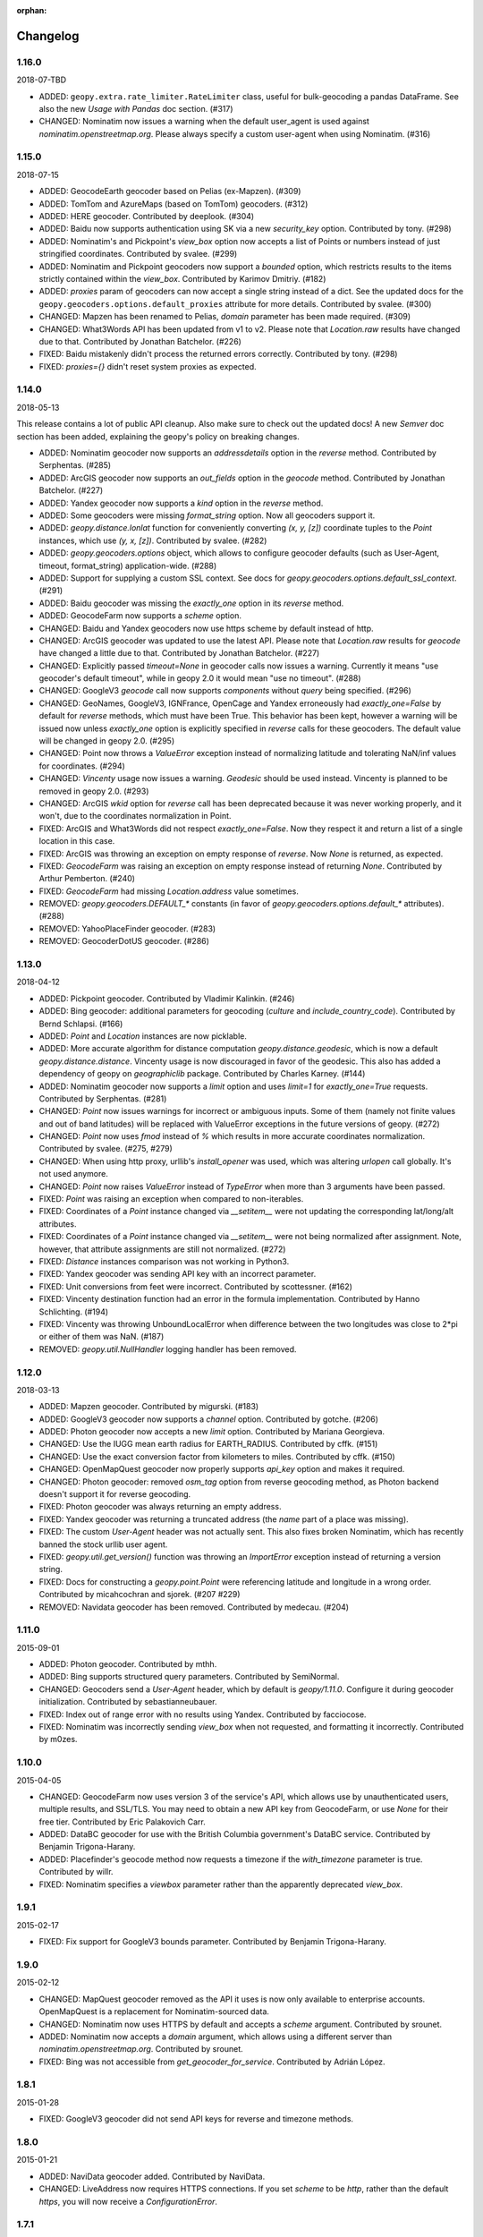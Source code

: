 :orphan:

Changelog
=========
1.16.0
------
2018-07-TBD

*   ADDED: ``geopy.extra.rate_limiter.RateLimiter`` class, useful for
    bulk-geocoding a pandas DataFrame. See also the new
    `Usage with Pandas` doc section. (#317)

*   CHANGED: Nominatim now issues a warning when the default user_agent
    is used against `nominatim.openstreetmap.org`. Please always specify
    a custom user-agent when using Nominatim. (#316)


1.15.0
------
2018-07-15

*   ADDED: GeocodeEarth geocoder based on Pelias (ex-Mapzen). (#309)

*   ADDED: TomTom and AzureMaps (based on TomTom) geocoders. (#312)

*   ADDED: HERE geocoder. Contributed by deeplook. (#304)

*   ADDED: Baidu now supports authentication using SK via a new
    `security_key` option.
    Contributed by tony. (#298)

*   ADDED: Nominatim's and Pickpoint's `view_box` option now accepts
    a list of Points or numbers instead of just stringified coordinates.
    Contributed by svalee. (#299)

*   ADDED: Nominatim and Pickpoint geocoders now support a `bounded`
    option, which restricts results to the items strictly contained
    within the `view_box`.
    Contributed by Karimov Dmitriy. (#182)

*   ADDED: `proxies` param of geocoders can now accept a single string
    instead of a dict. See the updated docs for
    the ``geopy.geocoders.options.default_proxies`` attribute for
    more details.
    Contributed by svalee. (#300)

*   CHANGED: Mapzen has been renamed to Pelias, `domain` parameter has
    been made required. (#309)

*   CHANGED: What3Words API has been updated from v1 to v2.
    Please note that `Location.raw` results have changed due to that.
    Contributed by Jonathan Batchelor. (#226)

*   FIXED: Baidu mistakenly didn't process the returned errors correctly.
    Contributed by tony. (#298)

*   FIXED: `proxies={}` didn't reset system proxies as expected.


1.14.0
------
2018-05-13

This release contains a lot of public API cleanup. Also make sure to
check out the updated docs! A new `Semver` doc section has been added,
explaining the geopy's policy on breaking changes.

*   ADDED: Nominatim geocoder now supports an `addressdetails` option in
    the `reverse` method.
    Contributed by Serphentas. (#285)

*   ADDED: ArcGIS geocoder now supports an `out_fields` option in
    the `geocode` method.
    Contributed by Jonathan Batchelor. (#227)

*   ADDED: Yandex geocoder now supports a `kind` option in the
    `reverse` method.

*   ADDED: Some geocoders were missing `format_string` option. Now all
    geocoders support it.

*   ADDED: `geopy.distance.lonlat` function for conveniently converting
    `(x, y, [z])` coordinate tuples to the `Point` instances, which use
    `(y, x, [z])`.
    Contributed by svalee. (#282)

*   ADDED: `geopy.geocoders.options` object, which allows to configure
    geocoder defaults (such as User-Agent, timeout, format_string)
    application-wide. (#288)

*   ADDED: Support for supplying a custom SSL context. See docs for
    `geopy.geocoders.options.default_ssl_context`. (#291)

*   ADDED: Baidu geocoder was missing the `exactly_one` option in its `reverse`
    method.

*   ADDED: GeocodeFarm now supports a `scheme` option.

*   CHANGED: Baidu and Yandex geocoders now use https scheme by default
    instead of http.

*   CHANGED: ArcGIS geocoder was updated to use the latest API.
    Please note that `Location.raw` results for `geocode` have changed
    a little due to that.
    Contributed by Jonathan Batchelor. (#227)

*   CHANGED: Explicitly passed `timeout=None` in geocoder calls now
    issues a warning. Currently it means "use geocoder's default timeout",
    while in geopy 2.0 it would mean "use no timeout". (#288)

*   CHANGED: GoogleV3 `geocode` call now supports `components` without
    `query` being specified. (#296)

*   CHANGED: GeoNames, GoogleV3, IGNFrance, OpenCage and Yandex erroneously
    had `exactly_one=False` by default for `reverse` methods, which must have
    been True. This behavior has been kept, however a warning will be issued
    now unless `exactly_one` option is explicitly specified in `reverse` calls
    for these geocoders. The default value will be changed in geopy 2.0. (#295)

*   CHANGED: Point now throws a `ValueError` exception instead of normalizing
    latitude and tolerating NaN/inf values for coordinates. (#294)

*   CHANGED: `Vincenty` usage now issues a warning. `Geodesic` should be used
    instead. Vincenty is planned to be removed in geopy 2.0. (#293)

*   CHANGED: ArcGIS `wkid` option for `reverse` call has been deprecated
    because it was never working properly, and it won't, due to
    the coordinates normalization in Point.

*   FIXED: ArcGIS and What3Words did not respect `exactly_one=False`.
    Now they respect it and return a list of a single location in this case.

*   FIXED: ArcGIS was throwing an exception on empty response of `reverse`.
    Now `None` is returned, as expected.

*   FIXED: `GeocodeFarm` was raising an exception on empty response instead
    of returning `None`. Contributed by Arthur Pemberton. (#240)

*   FIXED: `GeocodeFarm` had missing `Location.address` value sometimes.

*   REMOVED: `geopy.geocoders.DEFAULT_*` constants (in favor of
    `geopy.geocoders.options.default_*` attributes). (#288)

*   REMOVED: YahooPlaceFinder geocoder. (#283)

*   REMOVED: GeocoderDotUS geocoder. (#286)


1.13.0
------
2018-04-12

*   ADDED: Pickpoint geocoder. Contributed by Vladimir Kalinkin. (#246)

*   ADDED: Bing geocoder: additional parameters for geocoding (`culture`
    and `include_country_code`). Contributed by Bernd Schlapsi. (#166)

*   ADDED: `Point` and `Location` instances are now picklable.

*   ADDED: More accurate algorithm for distance computation
    `geopy.distance.geodesic`, which is now a default
    `geopy.distance.distance`. Vincenty usage is now discouraged in favor of
    the geodesic. This also has added a dependency of geopy on
    `geographiclib` package. Contributed by Charles Karney. (#144)

*   ADDED: Nominatim geocoder now supports a `limit` option and uses `limit=1`
    for `exactly_one=True` requests. Contributed by Serphentas. (#281)

*   CHANGED: `Point` now issues warnings for incorrect or ambiguous inputs.
    Some of them (namely not finite values and out of band latitudes)
    will be replaced with ValueError exceptions in the future versions
    of geopy. (#272)

*   CHANGED: `Point` now uses `fmod` instead of `%` which results in more
    accurate coordinates normalization. Contributed by svalee. (#275, #279)

*   CHANGED: When using http proxy, urllib's `install_opener` was used, which
    was altering `urlopen` call globally. It's not used anymore.

*   CHANGED: `Point` now raises `ValueError` instead of `TypeError` when more
    than 3 arguments have been passed.

*   FIXED: `Point` was raising an exception when compared to non-iterables.

*   FIXED: Coordinates of a `Point` instance changed via `__setitem__` were
    not updating the corresponding lat/long/alt attributes.

*   FIXED: Coordinates of a `Point` instance changed via `__setitem__` were
    not being normalized after assignment. Note, however, that attribute
    assignments are still not normalized. (#272)

*   FIXED: `Distance` instances comparison was not working in Python3.

*   FIXED: Yandex geocoder was sending API key with an incorrect parameter.

*   FIXED: Unit conversions from feet were incorrect.
    Contributed by scottessner. (#162)

*   FIXED: Vincenty destination function had an error in the formula
    implementation. Contributed by Hanno Schlichting. (#194)

*   FIXED: Vincenty was throwing UnboundLocalError when difference between
    the two longitudes was close to 2*pi or either of them was NaN. (#187)

*   REMOVED: `geopy.util.NullHandler` logging handler has been removed.


1.12.0
------
2018-03-13

*   ADDED: Mapzen geocoder. Contributed by migurski. (#183)

*   ADDED: GoogleV3 geocoder now supports a `channel` option.
    Contributed by gotche. (#206)

*   ADDED: Photon geocoder now accepts a new `limit` option.
    Contributed by Mariana Georgieva.

*   CHANGED: Use the IUGG mean earth radius for EARTH_RADIUS.
    Contributed by cffk. (#151)

*   CHANGED: Use the exact conversion factor from kilometers to miles.
    Contributed by cffk. (#150)

*   CHANGED: OpenMapQuest geocoder now properly supports `api_key`
    option and makes it required.

*   CHANGED: Photon geocoder: removed `osm_tag` option from
    reverse geocoding method, as Photon backend doesn't support
    it for reverse geocoding.

*   FIXED: Photon geocoder was always returning an empty address.

*   FIXED: Yandex geocoder was returning a truncated address
    (the `name` part of a place was missing).

*   FIXED: The custom `User-Agent` header was not actually sent.
    This also fixes broken Nominatim, which has recently banned
    the stock urllib user agent.

*   FIXED: `geopy.util.get_version()` function was throwing
    an `ImportError` exception instead of returning a version string.

*   FIXED: Docs for constructing a `geopy.point.Point` were referencing
    latitude and longitude in a wrong order. Contributed by micahcochran
    and sjorek. (#207 #229)

*   REMOVED: Navidata geocoder has been removed.
    Contributed by medecau. (#204)


1.11.0
------
2015-09-01

*   ADDED: Photon geocoder. Contributed by mthh.

*   ADDED: Bing supports structured query parameters. Contributed by
    SemiNormal.

*   CHANGED: Geocoders send a `User-Agent` header, which by default is
    `geopy/1.11.0`. Configure it during geocoder initialization. Contributed
    by sebastianneubauer.

*   FIXED: Index out of range error with no results using Yandex. Contributed
    by facciocose.

*   FIXED: Nominatim was incorrectly sending `view_box` when not requested,
    and formatting it incorrectly. Contributed by m0zes.


1.10.0
------
2015-04-05

*   CHANGED: GeocodeFarm now uses version 3 of the service's API, which
    allows use by unauthenticated users, multiple results, and
    SSL/TLS. You may need to obtain a new API key from GeocodeFarm, or
    use `None` for their free tier. Contributed by Eric Palakovich Carr.

*   ADDED: DataBC geocoder for use with the British Columbia government's
    DataBC service. Contributed by Benjamin Trigona-Harany.

*   ADDED: Placefinder's geocode method now requests a timezone if the
    `with_timezone` parameter is true. Contributed by willr.

*   FIXED: Nominatim specifies a `viewbox` parameter rather than the
    apparently deprecated `view_box`.


1.9.1
-----
2015-02-17

*   FIXED: Fix support for GoogleV3 bounds parameter. Contributed by
    Benjamin Trigona-Harany.


1.9.0
-----
2015-02-12

*   CHANGED: MapQuest geocoder removed as the API it uses is now only available
    to enterprise accounts. OpenMapQuest is a replacement for
    Nominatim-sourced data.

*   CHANGED: Nominatim now uses HTTPS by default and accepts a `scheme`
    argument. Contributed by srounet.

*   ADDED: Nominatim now accepts a `domain` argument, which
    allows using a different server than `nominatim.openstreetmap.org`.
    Contributed by srounet.

*   FIXED: Bing was not accessible from `get_geocoder_for_service`. Contributed
    by Adrián López.


1.8.1
-----
2015-01-28

*   FIXED: GoogleV3 geocoder did not send API keys for reverse and timezone
    methods.


1.8.0
-----
2015-01-21

*   ADDED: NaviData geocoder added. Contributed by NaviData.

*   CHANGED: LiveAddress now requires HTTPS connections. If you set `scheme`
    to be `http`, rather than the default `https`, you will now receive a
    `ConfigurationError`.


1.7.1
-----
2015-01-05

*   FIXED: IGN France geocoder's address formatting better handles results
    that do not have a building number. Contributed by Thomas Gratier.


1.7.0
-----
2014-12-30

*   ADDED: IGN France geocoder. Contributed by Thomas Gratier.

*   FIXED: Bing checks the response body for error codes.


1.6.1
-----
2014-12-12

*   FIXED: What3Words validation loosened. Contributed by spatialbitz.

*   FIXED: Point.format() includes altitude.


1.6.0
-----
2014-12-08

*   ADDED: Python 3.2 and PyPy3 compatibility. Contributed by Mike Toews.


1.5.0
-----
2014-12-07

*   ADDED: Yandex geocoder added. Contributed by htch.

*   ADDED: What3Words geocoder added. Contributed by spatialbitz.

*   FIXED: LiveAddress geocoder made compatible with a change in the service's
    authentication. An `auth_id` parameter was added to the geocoder's
    initialization. Contributed by Arsen Mamikonyan.


1.4.0
-----
2014-11-08

*   ADDED: Mapquest.reverse() method added. Contributed by Dody Suria Wijaya.

*   ADDED: Bing's geocoder now accepts the optional arguments "culture",
    "includeNeighborhood", and "include". Contributed by oskholl.


1.3.0
-----
2014-09-23

*   ADDED: Nominatim.geocode() accepts a `geometry` argument for
    retrieving `wkt`, `svg`, `kml`, or `geojson` formatted geometries
    in results. Contributed by spatialbitz.


1.2.0
-----
2014-09-22

*   ADDED: GeoNames.reverse() added. Contributed by Emile Aben.

*   ADDED: GoogleV3.timezone() added. This returns a pytz object
    giving the timezone in effect for a given location at a time
    (defaulting to now).


1.1.5
-----
2014-09-07

*   FIXED: YahooPlaceFinder is now compatible with the older
    requests_oauthlib version 0.4.0.


1.1.4
-----
2014-09-06

*   FIXED: Point.format() seconds precision in Python 3.


1.1.3
-----
2014-08-30

*   FIXED: Fix OpenCage AttributeError on empty result. Contributed
    by IsaacHaze.


1.1.2
-----
2014-08-12

*   FIXED: Update Point __repr__ method to format _items properly.
    Contributed by TristanH.


1.1.1
-----
2014-08-06

*   FIXED: Python 3 compatibility.


1.1.0
-----
2014-07-31

*   ADDED: OpenCage geocoder added. Contributed by Demeter Sztanko.

*   ADDED: `geopy.geocoders.get_geocoder_for_service` allows library authors
    to dynamically get a geocoder.

*   FIXED: YahooPlacefinder bugs causing geocoding failure.

*   FIXED: LiveAddress API URL updated.

*   FIXED: Location.__repr__ unicode encode error in Python 2.7.

*   CHANGED: `geopy.geocoders` modules now strictly declare their exports.


1.0.1
-----
2014-07-24

*   FIXED: The Baidu Maps geocoder's `_check_status` method used a Python
    2-specific print statement.


1.0.0
-----
2014-07-23

*   ADDED: Baidu Maps geocoder added. Contributed by Risent.

*   ADDED: Nominatim geocoder now supports structured queries. Contributed
    by kpanic.

*   ADDED: Nominatim geocoder now supports a `language` parameter. Contributed
    by Benjamin Henne.

*   CHANGED: GoogleV3's `geocode` and `reverse` methods have different
    orders for keyword argument parameters. Geocoders are now
    standardized on `(query, exactly_one, timeout, ...)`.

*   FIXED: Removed rounding of minutes which was causing a formatted point
    to always have zero seconds. Contributed by Jonathan Batchelor.

